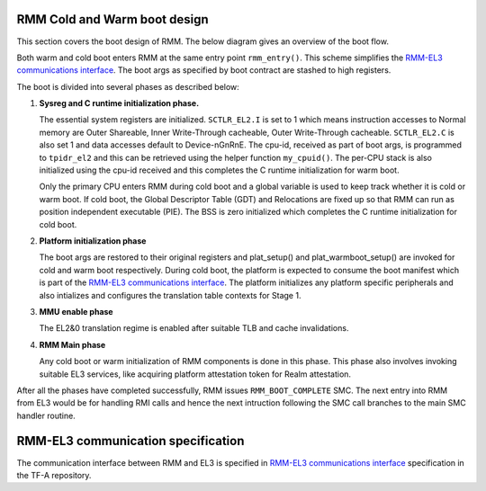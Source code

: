 .. SPDX-License-Identifier: BSD-3-Clause
.. SPDX-FileCopyrightText: Copyright 2025 TF-RMM Contributors.

#############################
RMM Cold and Warm boot design
#############################

This section covers the boot design of RMM. The below
diagram gives an overview of the boot flow.

|Boot Design|

Both warm and cold boot enters RMM at the same entry point
``rmm_entry()``. This scheme simplifies the
`RMM-EL3 communications interface`_. The boot args as specified by boot
contract are stashed to high registers.

The boot is divided into several phases as described below:

1. **Sysreg and C runtime initialization phase.**

   The essential system registers are initialized. ``SCTLR_EL2.I``
   is set to 1 which means instruction accesses to Normal memory are
   Outer Shareable, Inner Write-Through cacheable, Outer Write-Through
   cacheable. ``SCTLR_EL2.C`` is also set 1 and data accesses default
   to Device-nGnRnE. The cpu-id, received as part of boot args, is programmed
   to ``tpidr_el2`` and this can be retrieved using the helper function
   ``my_cpuid()``. The per-CPU stack is also initialized using the cpu-id
   received and this completes the C runtime initialization for warm boot.

   Only the primary CPU enters RMM during cold boot and a global
   variable is used to keep track whether it is cold or warm boot. If
   cold boot, the Global Descriptor Table (GDT) and Relocations are fixed
   up so that RMM can run as position independent executable (PIE). The BSS
   is zero initialized which completes the C runtime initialization
   for cold boot.

2. **Platform initialization phase**

   The boot args are restored to their original registers and plat_setup()
   and plat_warmboot_setup() are invoked for cold and warm boot respectively.
   During cold boot, the platform is expected to consume the boot manifest
   which is part of the `RMM-EL3 communications interface`_. The platform
   initializes any platform specific peripherals and also intializes and
   configures the translation table contexts for Stage 1.

3. **MMU enable phase**

   The EL2&0 translation regime is enabled after suitable TLB and cache
   invalidations.

4. **RMM Main phase**

   Any cold boot or warm initialization of RMM components is done in this
   phase. This phase also involves invoking suitable EL3 services, like
   acquiring platform attestation token for Realm attestation.

After all the phases have completed successfully, RMM issues
``RMM_BOOT_COMPLETE`` SMC. The next entry into RMM from EL3 would be for
handling RMI calls and hence the next intruction following the SMC call
branches to the main SMC handler routine.


###################################
RMM-EL3 communication specification
###################################

The communication interface between RMM and EL3 is specified in
`RMM-EL3 communications interface`_ specification in the TF-A repository.

.. |Boot Design| image:: ./diagrams/boot_design.drawio.png
.. _`RMM-EL3 communications interface`: https://trustedfirmware-a.readthedocs.io/en/latest/components/rmm-el3-comms-spec.html

